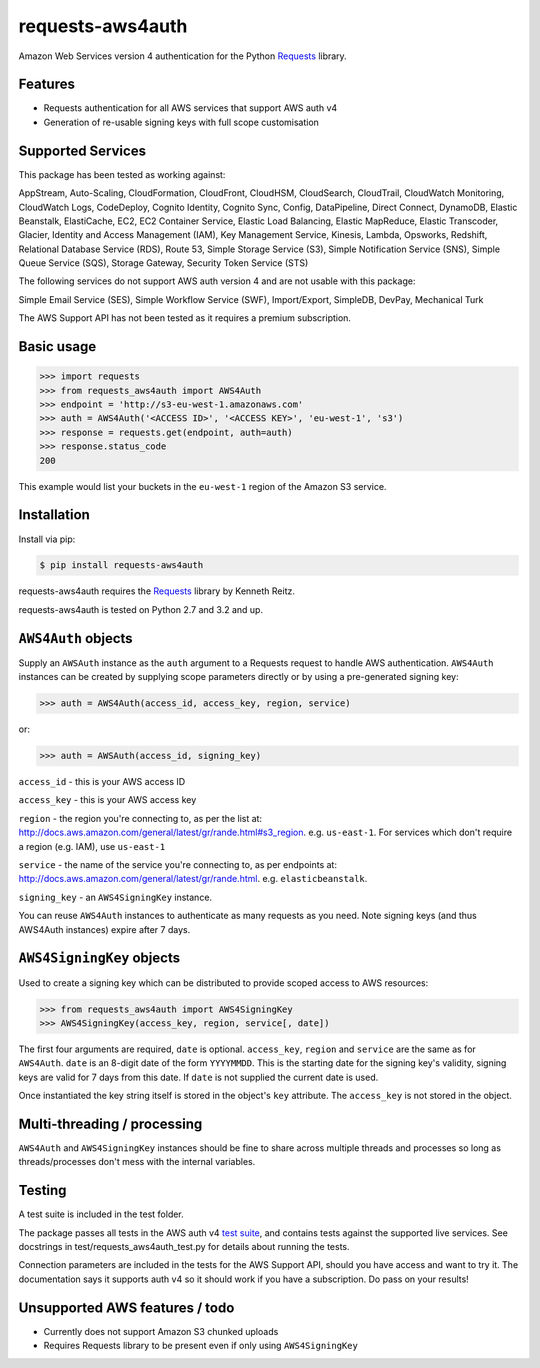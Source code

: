requests-aws4auth
=================

.. image:: https://img.shields.io/pypi/v/requests-aws4auth.svg
    :target: https://pypi.python.org/pypi/requests-aws4auth

.. image:: https://img.shields.io/pypi/l/requests-aws4auth.svg
        :target: https://pypi.python.org/pypi/requests-aws4auth

Amazon Web Services version 4 authentication for the Python Requests_
library.

.. _Requests: https://github.com/kennethreitz/requests

Features
--------
* Requests authentication for all AWS services that support AWS auth v4
* Generation of re-usable signing keys with full scope customisation

Supported Services
------------------
This package has been tested as working against:

AppStream, Auto-Scaling, CloudFormation, CloudFront, CloudHSM, CloudSearch,
CloudTrail, CloudWatch Monitoring, CloudWatch Logs, CodeDeploy, Cognito
Identity, Cognito Sync, Config, DataPipeline, Direct Connect, DynamoDB, Elastic
Beanstalk, ElastiCache, EC2, EC2 Container Service, Elastic Load Balancing,
Elastic MapReduce, Elastic Transcoder, Glacier, Identity and Access Management
(IAM), Key Management Service, Kinesis, Lambda, Opsworks, Redshift, Relational
Database Service (RDS), Route 53, Simple Storage Service (S3), Simple
Notification Service (SNS), Simple Queue Service (SQS), Storage Gateway,
Security Token Service (STS)

The following services do not support AWS auth version 4 and are not usable
with this package:

Simple Email Service (SES), Simple Workflow Service (SWF), Import/Export,
SimpleDB, DevPay, Mechanical Turk

The AWS Support API has not been tested as it requires a premium subscription.

Basic usage
-----------
.. code-block:: python

    >>> import requests
    >>> from requests_aws4auth import AWS4Auth
    >>> endpoint = 'http://s3-eu-west-1.amazonaws.com'
    >>> auth = AWS4Auth('<ACCESS ID>', '<ACCESS KEY>', 'eu-west-1', 's3')
    >>> response = requests.get(endpoint, auth=auth)
    >>> response.status_code
    200

This example would list your buckets in the ``eu-west-1`` region of the Amazon
S3 service.

Installation
------------
Install via pip:

.. code-block:: bash

    $ pip install requests-aws4auth

requests-aws4auth requires the Requests_ library by Kenneth Reitz.

requests-aws4auth is tested on Python 2.7 and 3.2 and up.

``AWS4Auth`` objects
--------------------
Supply an ``AWSAuth`` instance as the ``auth`` argument to a Requests request
to handle AWS authentication. ``AWS4Auth`` instances can be created by
supplying scope parameters directly or by using a pre-generated signing key:

.. code-block:: python

    >>> auth = AWS4Auth(access_id, access_key, region, service)

or:

.. code-block:: python

    >>> auth = AWSAuth(access_id, signing_key)

``access_id`` - this is your AWS access ID

``access_key`` - this is your AWS access key

``region`` - the region you're connecting to, as per the list at:
http://docs.aws.amazon.com/general/latest/gr/rande.html#s3_region.  e.g.
``us-east-1``. For services which don't require a region (e.g. IAM), use
``us-east-1``

``service`` - the name of the service you're connecting to, as per endpoints
at: http://docs.aws.amazon.com/general/latest/gr/rande.html.  e.g.
``elasticbeanstalk``.

``signing_key`` - an ``AWS4SigningKey`` instance.

You can reuse ``AWS4Auth`` instances to authenticate as many requests as you
need. Note signing keys (and thus AWS4Auth instances) expire after 7 days.

``AWS4SigningKey`` objects
--------------------------
Used to create a signing key which can be distributed to provide scoped access
to AWS resources:

.. code-block:: python

    >>> from requests_aws4auth import AWS4SigningKey
    >>> AWS4SigningKey(access_key, region, service[, date])

The first four arguments are required, ``date`` is optional. ``access_key``,
``region`` and ``service`` are the same as for ``AWS4Auth``. ``date`` is an
8-digit date of the form ``YYYYMMDD``. This is the starting date for the
signing key's validity, signing keys are valid for 7 days from this date. If
``date`` is not supplied the current date is used.

Once instantiated the key string itself is stored in the object's ``key``
attribute. The ``access_key`` is not stored in the object.

Multi-threading / processing
-------------------------
``AWS4Auth`` and ``AWS4SigningKey`` instances should be fine to share across
multiple threads and processes so long as threads/processes don't mess with the
internal variables.

Testing
-------
A test suite is included in the test folder. 

The package passes all tests in the AWS auth v4 `test suite`_, and contains
tests against the supported live services. See docstrings in 
test/requests_aws4auth_test.py for details about running the tests.

Connection parameters are included in the tests for the AWS Support API, should
you have access and want to try it. The documentation says it supports auth v4
so it should work if you have a subscription. Do pass on your results!

.. _test suite: http://docs.aws.amazon.com/general/latest/gr/signature-v4-test-suite.html

Unsupported AWS features / todo
-------------------------------
* Currently does not support Amazon S3 chunked uploads
* Requires Requests library to be present even if only using
  ``AWS4SigningKey``

